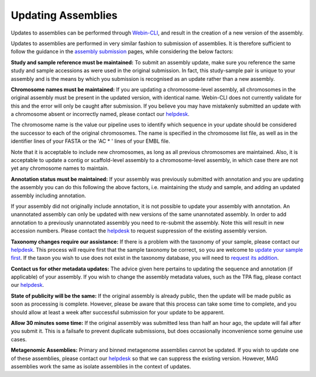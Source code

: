===================
Updating Assemblies
===================

Updates to assemblies can be performed through `Webin-CLI <../submit/general-guide/webin-cli.html>`_, and result in the
creation of a new version of the assembly.

Updates to assemblies are performed in very similar fashion to submission of assemblies.
It is therefore sufficient to follow the guidance in the `assembly submission <../submit/assembly.html>`_ pages, while
considering the below factors:

**Study and sample reference must be maintained:**
To submit an assembly update, make sure you reference the same study and sample accessions as were used in the original
submission.
In fact, this study-sample pair is unique to your assembly and is the means by which you submission is recognised as an
update rather than a new assembly.

**Chromosome names must be maintained:**
If you are updating a chromosome-level assembly, all chromosomes in the original assembly must be present in the
updated version, with identical name.
Webin-CLI does not currently validate for this and the error will only be caught after submission.
If you believe you may have mistakenly submitted an update with a chromosome absent or incorrectly named, please
contact our `helpdesk <https://www.ebi.ac.uk/ena/browser/support>`_.

The chromosome name is the value our pipeline uses to identify which sequence in your update should be considered the
successor to each of the original chromosomes.
The name is specified in the chromosome list file, as well as in the identifier lines of your FASTA or the 'AC * '
lines of your EMBL file.

Note that it is acceptable to include new chromosomes, as long as all previous chromosomes are maintained.
Also, it is acceptable to update a contig or scaffold-level assembly to a chromosome-level assembly, in which case
there are not yet any chromosome names to maintain.

**Annotation status must be maintained:**
If your assembly was previously submitted with annotation and you are updating the assembly you can do this following
the above factors, i.e. maintaining the study and sample, and adding an updated assembly including annotation.

If your assembly did not originally include annotation, it is not possible to update your assembly with annotation.
An unannotated assembly can only be updated with new versions of the same unannotated assembly.
In order to add annotation to a previously unannotated assembly you need to re-submit the assembly.
Note this will result in new accession numbers.
Please contact the `helpdesk <https://www.ebi.ac.uk/ena/browser/support>`_ to request suppression of the existing
assembly version.

**Taxonomy changes require our assistance:**
If there is a problem with the taxonomy of your sample, please contact our
`helpdesk <https://www.ebi.ac.uk/ena/browser/support>`_.
This process will require first that the sample taxonomy be correct, so you are welcome to
`update your sample first <metadata/interactive.html>`_.
If the taxon you wish to use does not exist in the taxonomy database, you will need to
`request its addition <../faq/taxonomy_requests.html>`_.

**Contact us for other metadata updates:**
The advice given here pertains to updating the sequence and annotation (if applicable) of your assembly.
If you wish to change the assembly metadata values, such as the TPA flag, please contact our
`helpdesk <https://www.ebi.ac.uk/ena/browser/support>`_.

**State of publicity will be the same:**
If the original assembly is already public, then the update will be made public as soon as processing is complete.
However, please be aware that this process can take some time to complete, and you should allow at least a week after
successful submission for your update to be apparent.

**Allow 30 minutes some time:**
If the original assembly was submitted less than half an hour ago, the update will fail after you submit it.
This is a failsafe to prevent duplicate submissions, but does occasionally inconvenience some genuine use cases.

**Metagenomic Assemblies:**
Primary and binned metagenome assemblies cannot be updated.
If you wish to update one of these assemblies, please contact our
`helpdesk <https://www.ebi.ac.uk/ena/browser/support>`_ so that we can suppress the existing version.
However, MAG assemblies work the same as isolate assemblies in the context of updates.
